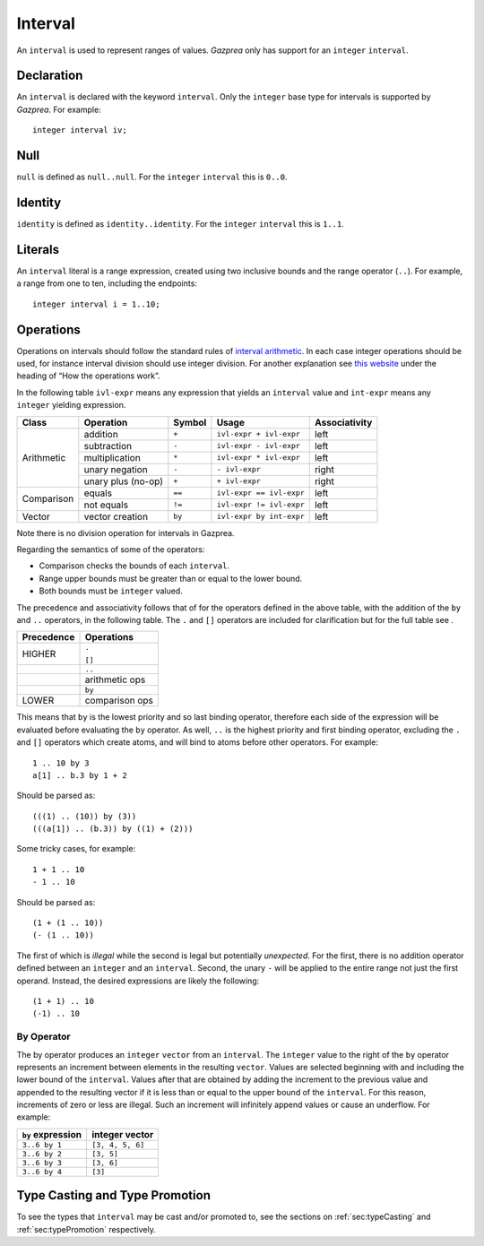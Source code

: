 .. _ssec:interval:

Interval
--------

An ``interval`` is used to represent ranges of values. *Gazprea* only
has support for an ``integer`` ``interval``.

.. _sssec:inteval_decl:

Declaration
~~~~~~~~~~~

An ``interval`` is declared with the keyword ``interval``. Only the
``integer`` base type for intervals is supported by *Gazprea*. For
example:

::

     integer interval iv;

.. _sssec:interval_null:

Null
~~~~

``null`` is defined as ``null..null``. For the ``integer`` ``interval``
this is ``0..0``.

.. _sssec:interval_ident:

Identity
~~~~~~~~

``identity`` is defined as ``identity..identity``. For the ``integer``
``interval`` this is ``1..1``.

.. _sssec:interval_lit:

Literals
~~~~~~~~

An ``interval`` literal is a range expression, created using two
inclusive bounds and the range operator (``..``). For example, a range
from one to ten, including the endpoints:

::

     integer interval i = 1..10;

.. _sssec:interval_ops:

Operations
~~~~~~~~~~

Operations on intervals should follow the standard rules of `interval
arithmetic <http://en.wikipedia.org/wiki/Interval_arithmetic>`__. In
each case integer operations should be used, for instance interval
division should use integer division. For another explanation see `this
website <http://www.csgnetwork.com/directintervalcalc.html>`__ under the
heading of “How the operations work”.

In the following table ``ivl-expr`` means any expression that yields an
``interval`` value and ``int-expr`` means any ``integer`` yielding
expression.

+------------+--------------------+------------+--------------------------+-------------------+
| **Class**  | **Operation**      | **Symbol** | **Usage**                | **Associativity** |
+============+====================+============+==========================+===================+
| Arithmetic | addition           | ``+``      | ``ivl-expr + ivl-expr``  | left              |
+            +--------------------+------------+--------------------------+-------------------+
|            | subtraction        | ``-``      | ``ivl-expr - ivl-expr``  | left              |
+            +--------------------+------------+--------------------------+-------------------+
|            | multiplication     | ``*``      | ``ivl-expr * ivl-expr``  | left              |
+            +--------------------+------------+--------------------------+-------------------+
|            | unary negation     | ``-``      | ``- ivl-expr``           | right             |
+            +--------------------+------------+--------------------------+-------------------+
|            | unary plus (no-op) | ``+``      | ``+ ivl-expr``           | right             |
+------------+--------------------+------------+--------------------------+-------------------+
| Comparison | equals             | ``==``     | ``ivl-expr == ivl-expr`` | left              |
+            +--------------------+------------+--------------------------+-------------------+
|            | not equals         | ``!=``     | ``ivl-expr != ivl-expr`` | left              |
+------------+--------------------+------------+--------------------------+-------------------+
| Vector     | vector creation    | ``by``     | ``ivl-expr by int-expr`` | left              |
+------------+--------------------+------------+--------------------------+-------------------+

Note there is no division operation for intervals in Gazprea.

Regarding the semantics of some of the operators:

-  Comparison checks the bounds of each ``interval``.

-  Range upper bounds must be greater than or equal to the lower bound.

-  Both bounds must be ``integer`` valued.

The precedence and associativity follows that of for the operators
defined in the above table, with the addition of the ``by`` and ``..``
operators, in the following table. The ``.`` and ``[]`` operators are
included for clarification but for the full table see .

+----------------+----------------+
| **Precedence** | **Operations** |
+================+================+
| HIGHER         | ``.``          |
|                |                |
|                | ``[]``         |
+----------------+----------------+
|                | ``..``         |
+----------------+----------------+
|                | arithmetic ops |
+----------------+----------------+
|                | ``by``         |
+----------------+----------------+
| LOWER          | comparison ops |
+----------------+----------------+

This means that ``by`` is the lowest priority and so last binding
operator, therefore each side of the expression will be evaluated before
evaluating the ``by`` operator. As well, ``..`` is the highest priority
and first binding operator, excluding the ``.`` and ``[]`` operators
which create atoms, and will bind to atoms before other operators. For
example:

::

     1 .. 10 by 3
     a[1] .. b.3 by 1 + 2

Should be parsed as:

::

     (((1) .. (10)) by (3))
     (((a[1]) .. (b.3)) by ((1) + (2)))

Some tricky cases, for example:

::

     1 + 1 .. 10
     - 1 .. 10

Should be parsed as:

::

     (1 + (1 .. 10))
     (- (1 .. 10))

The first of which is *illegal* while the second is legal but
potentially *unexpected*. For the first, there is no addition operator
defined between an ``integer`` and an ``interval``. Second, the unary
``-`` will be applied to the entire range not just the first operand.
Instead, the desired expressions are likely the following:

::

     (1 + 1) .. 10
     (-1) .. 10

.. _sssec:interval_byop:

By Operator
^^^^^^^^^^^

The by operator produces an ``integer`` ``vector`` from an ``interval``.
The ``integer`` value to the right of the ``by`` operator represents an
increment between elements in the resulting ``vector``. Values are
selected beginning with and including the lower bound of the
``interval``. Values after that are obtained by adding the increment to
the previous value and appended to the resulting vector if it is less
than or equal to the upper bound of the ``interval``. For this reason,
increments of zero or less are illegal. Such an increment will
infinitely append values or cause an underflow. For example:

================= ================
``by`` expression integer vector
================= ================
``3..6 by 1``     ``[3, 4, 5, 6]``
``3..6 by 2``     ``[3, 5]``
``3..6 by 3``     ``[3, 6]``
``3..6 by 4``     ``[3]``
================= ================


Type Casting and Type Promotion
~~~~~~~~~~~~~~~~~~~~~~~~~~~~~~~

To see the types that ``interval`` may be cast and/or promoted to, see
the sections on :ref:`sec:typeCasting` and :ref:`sec:typePromotion` 
respectively.
